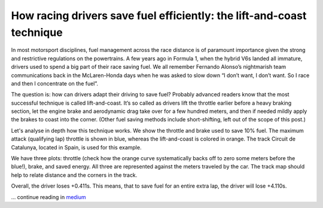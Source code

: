 How racing drivers save fuel efficiently: the lift-and-coast technique
======================================================================

In most motorsport disciplines, fuel management across the race distance is of paramount importance given the strong and restrictive regulations on the powertrains. A few years ago in Formula 1, when the hybrid V6s landed all immature, drivers used to spend a big part of their race saving fuel. We all remember Fernando Alonso’s nightmarish team communications back in the McLaren-Honda days when he was asked to slow down “I don’t want, I don’t want. So I race and then I concentrate on the fuel”.

The question is: how can drivers adapt their driving to save fuel? Probably advanced readers know that the most successful technique is called lift-and-coast. It’s so called as drivers lift the throttle earlier before a heavy braking section, let the engine brake and aerodynamic drag take over for a few hundred meters, and then if needed mildly apply the brakes to coast into the corner. (Other fuel saving methods include short-shifting, left out of the scope of this post.)

Let's analyse in depth how this technique works. We show the throttle and brake used to save 10% fuel. The maximum attack (qualifying lap) throttle is shown in blue, whereas the lift-and-coast is colored in orange. The track Circuit de Catalunya, located in Spain, is used for this example.


.. image:: https://miro.medium.com/max/1400/1*bacX13Fi6JWLROk8dbxrkg.png

We have three plots: throttle (check how the orange curve systematically backs off to zero some meters before the blue!), brake, and saved energy. All three are represented against the meters traveled by the car. The track map should help to relate distance and the corners in the track.

Overall, the driver loses +0.411s. This means, that to save fuel for an entire extra lap, the driver will lose +4.110s.


... continue reading in `medium <https://medium.com/@fastestlap/how-racing-drivers-save-fuel-efficiently-the-lift-and-coast-technique-b8dce8b8b12a>`_
